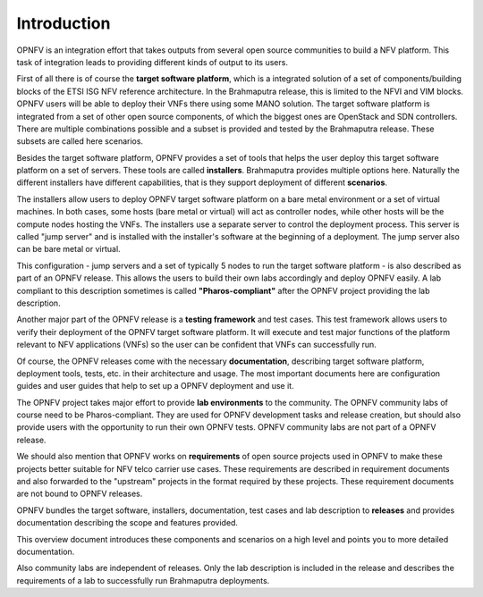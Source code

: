 .. This work is licensed under a Creative Commons Attribution 4.0 International License.
.. http://creativecommons.org/licenses/by/4.0
.. (c) OPNFV, Huawei

============
Introduction
============

OPNFV is an integration effort that takes outputs from several open source communities to build a NFV platform. This task of integration leads to providing different kinds of output to its users.

First of all there is of course the **target software platform**, which is a integrated solution
of a set of components/building blocks of the ETSI ISG NFV reference architecture.
In the Brahmaputra release, this is limited to the NFVI and VIM blocks.
OPNFV users will be able to deploy their VNFs there using some MANO solution.
The target software platform is integrated from a set of other open source components,
of which the biggest ones are OpenStack and SDN controllers. There are multiple combinations
possible and a subset is provided and tested by the Brahmaputra release. These subsets
are called here scenarios.

Besides the target software platform, OPNFV provides a set of tools that helps the user
deploy this target software platform on a set of servers. These tools are called
**installers**. Brahmaputra provides multiple options here. Naturally the different installers
have different capabilities, that is they support deployment of different **scenarios**.

The installers allow users to deploy OPNFV target software platform on a bare metal environment
or a set of virtual machines. In both cases, some hosts (bare metal or virtual) will act
as controller nodes, while other hosts will be the compute nodes hosting the VNFs.
The installers use a separate server to control the deployment process. This server is called
"jump server" and is installed with the installer's software at the beginning of a deployment.
The jump server also can be bare metal or virtual.

This configuration - jump servers and a set of typically 5 nodes to run the target software platform -
is also described as part of an OPNFV release. This allows the users to build their own labs
accordingly and deploy OPNFV easily. A lab compliant to this description sometimes is called
**"Pharos-compliant"** after the OPNFV project providing the lab description.

Another major part of the OPNFV release is a **testing framework** and test cases.
This test framework allows users to verify their deployment of the OPNFV target software platform.
It will execute and test major functions of the platform relevant to NFV applications (VNFs) so
the user can be confident that VNFs can successfully run.

Of course, the OPNFV releases come with the necessary **documentation**, describing
target software platform, deployment tools, tests, etc. in their architecture and usage.
The most important documents here are configuration guides and user guides that help to set up
a OPNFV deployment and use it.

The OPNFV project takes major effort to provide **lab environments** to the community.
The OPNFV community labs of course need to be Pharos-compliant. They are used for OPNFV development
tasks and release creation, but should also provide users with the opportunity to run their own
OPNFV tests. OPNFV community labs are not part of a OPNFV release.

We should also mention that OPNFV works on **requirements** of open source projects used in OPNFV to
make these projects better suitable for NFV telco carrier use cases.
These requirements are described in requirement documents and also forwarded
to the "upstream" projects in the format required by these projects.
These requirement documents are not bound to OPNFV releases.

OPNFV bundles the target software, installers, documentation, test cases and lab
description to **releases** and provides documentation describing the scope and features
provided.

This overview document introduces these components and scenarios on a high level and
points you to more detailed documentation.

Also community labs are independent of releases. Only the lab description is included in
the release and describes the requirements of a lab to successfully run Brahmaputra
deployments.
